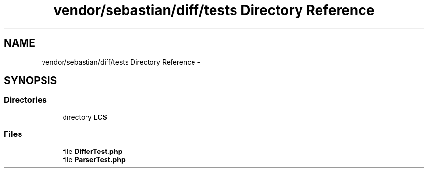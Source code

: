 .TH "vendor/sebastian/diff/tests Directory Reference" 3 "Tue Apr 14 2015" "Version 1.0" "VirtualSCADA" \" -*- nroff -*-
.ad l
.nh
.SH NAME
vendor/sebastian/diff/tests Directory Reference \- 
.SH SYNOPSIS
.br
.PP
.SS "Directories"

.in +1c
.ti -1c
.RI "directory \fBLCS\fP"
.br
.in -1c
.SS "Files"

.in +1c
.ti -1c
.RI "file \fBDifferTest\&.php\fP"
.br
.ti -1c
.RI "file \fBParserTest\&.php\fP"
.br
.in -1c
